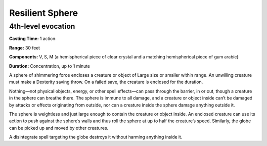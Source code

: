 
.. _srd_Resilient-Sphere:

Resilient Sphere
-------------------------------------------------------------

4th-level evocation
^^^^^^^^^^^^^^^^^^^

**Casting Time:** 1 action

**Range:** 30 feet

**Components:** V, S, M (a hemispherical piece of clear crystal and a
matching hemispherical piece of gum arabic)

**Duration:** Concentration, up to 1 minute

A sphere of shimmering force encloses a creature or object of Large size
or smaller within range. An unwilling creature must make a Dexterity
saving throw. On a failed save, the creature is enclosed for the
duration.

Nothing—not physical objects, energy, or other spell effects—can pass
through the barrier, in or out, though a creature in the sphere can
breathe there. The sphere is immune to all damage, and a creature or
object inside can’t be damaged by attacks or effects originating from
outside, nor can a creature inside the sphere damage anything outside
it.

The sphere is weightless and just large enough to contain the creature
or object inside. An enclosed creature can use its action to push
against the sphere’s walls and thus roll the sphere at up to half the
creature’s speed. Similarly, the globe can be picked up and moved by
other creatures.

A disintegrate spell targeting the globe destroys it without harming
anything inside it.
